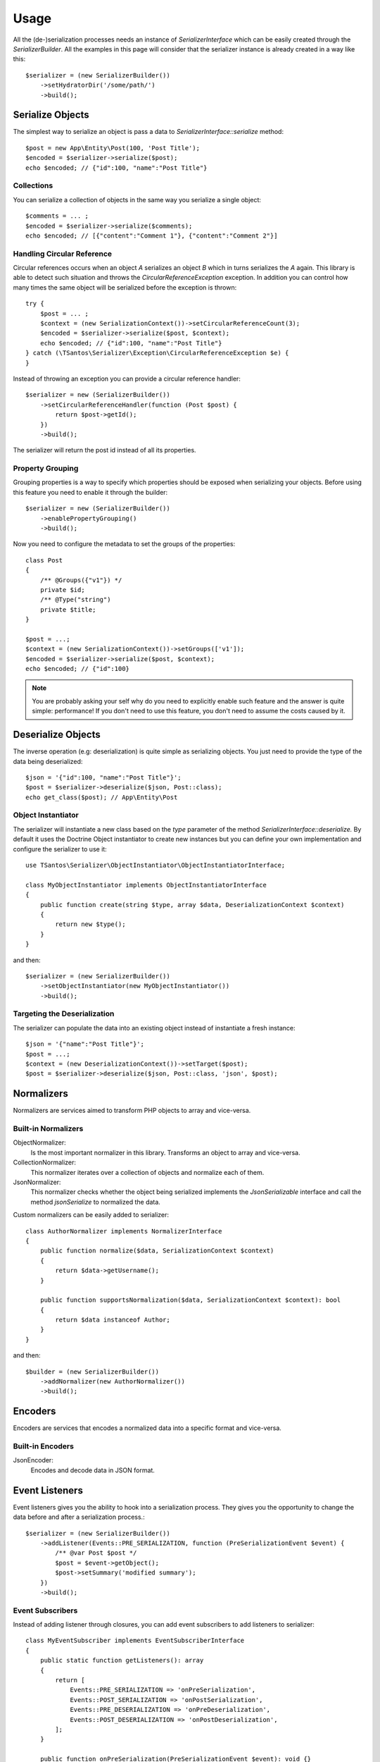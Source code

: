 Usage
=====

All the (de-)serialization processes needs an instance of `SerializerInterface` which can be easily created through the
`SerializerBuilder`. All the examples in this page will consider that the serializer instance is already created in a
way like this::

    $serializer = (new SerializerBuilder())
        ->setHydratorDir('/some/path/')
        ->build();

Serialize Objects
-----------------

The simplest way to serialize an object is pass a data to `SerializerInterface::serialize` method::

    $post = new App\Entity\Post(100, 'Post Title');
    $encoded = $serializer->serialize($post);
    echo $encoded; // {"id":100, "name":"Post Title"}

Collections
~~~~~~~~~~~

You can serialize a collection of objects in the same way you serialize a single object::

    $comments = ... ;
    $encoded = $serializer->serialize($comments);
    echo $encoded; // [{"content":"Comment 1"}, {"content":"Comment 2"}]

Handling Circular Reference
~~~~~~~~~~~~~~~~~~~~~~~~~~~

Circular references occurs when an object `A` serializes an object `B` which in turns serializes the `A` again. This library
is able to detect such situation and throws the `CircularReferenceException` exception. In addition you can control
how many times the same object will be serialized before the exception is thrown::

    try {
        $post = ... ;
        $context = (new SerializationContext())->setCircularReferenceCount(3);
        $encoded = $serializer->serialize($post, $context);
        echo $encoded; // {"id":100, "name":"Post Title"}
    } catch (\TSantos\Serializer\Exception\CircularReferenceException $e) {
    }

Instead of throwing an exception you can provide a circular reference handler::

    $serializer = new (SerializerBuilder())
        ->setCircularReferenceHandler(function (Post $post) {
            return $post->getId();
        })
        ->build();

The serializer will return the post id instead of all its properties.

Property Grouping
~~~~~~~~~~~~~~~~~

Grouping properties is a way to specify which properties should be exposed when serializing your objects. Before using
this feature you need to enable it through the builder::

    $serializer = new (SerializerBuilder())
        ->enablePropertyGrouping()
        ->build();

Now you need to configure the metadata to set the groups of the properties::

    class Post
    {
        /** @Groups({"v1"}) */
        private $id;
        /** @Type("string")
        private $title;
    }

    $post = ...;
    $context = (new SerializationContext())->setGroups(['v1']);
    $encoded = $serializer->serialize($post, $context);
    echo $encoded; // {"id":100}

.. note::
    You are probably asking your self why do you need to explicitly enable such feature and the answer is quite simple:
    performance! If you don't need to use this feature, you don't need to assume the costs caused by it.

Deserialize Objects
-------------------

The inverse operation (e.g: deserialization) is quite simple as serializing objects. You just need to provide the type
of the data being deserialized::

    $json = '{"id":100, "name":"Post Title"}';
    $post = $serializer->deserialize($json, Post::class);
    echo get_class($post); // App\Entity\Post

Object Instantiator
~~~~~~~~~~~~~~~~~~~

The serializer will instantiate a new class based on the `type` parameter of the method `SerializerInterface::deserialize.`
By default it uses the Doctrine Object instantiator to create new instances but you can define your own implementation
and configure the serializer to use it::

    use TSantos\Serializer\ObjectInstantiator\ObjectInstantiatorInterface;

    class MyObjectInstantiator implements ObjectInstantiatorInterface
    {
        public function create(string $type, array $data, DeserializationContext $context)
        {
            return new $type();
        }
    }

and then::

    $serializer = (new SerializerBuilder())
        ->setObjectInstantiator(new MyObjectInstantiator())
        ->build();

Targeting the Deserialization
~~~~~~~~~~~~~~~~~~~~~~~~~~~~~

The serializer can populate the data into an existing object instead of instantiate a fresh instance::

    $json = '{"name":"Post Title"}';
    $post = ...;
    $context = (new DeserializationContext())->setTarget($post);
    $post = $serializer->deserialize($json, Post::class, 'json', $post);

Normalizers
-----------

Normalizers are services aimed to transform PHP objects to array and vice-versa.

Built-in Normalizers
~~~~~~~~~~~~~~~~~~~~

ObjectNormalizer:
    Is the most important normalizer in this library. Transforms an object to array and vice-versa.

CollectionNormalizer:
    This normalizer iterates over a collection of objects and normalize each of them.

JsonNormalizer:
    This normalizer checks whether the object being serialized implements the `JsonSerializable` interface and call
    the method `jsonSerialize` to normalized the data.

Custom normalizers can be easily added to serializer::

    class AuthorNormalizer implements NormalizerInterface
    {
        public function normalize($data, SerializationContext $context)
        {
            return $data->getUsername();
        }

        public function supportsNormalization($data, SerializationContext $context): bool
        {
            return $data instanceof Author;
        }
    }

and then::

    $builder = (new SerializerBuilder())
        ->addNormalizer(new AuthorNormalizer())
        ->build();

Encoders
--------

Encoders are services that encodes a normalized data into a specific format and vice-versa.

Built-in Encoders
~~~~~~~~~~~~~~~~~

JsonEncoder:
    Encodes and decode data in JSON format.

Event Listeners
---------------

Event listeners gives you the ability to hook into a serialization process. They gives you the opportunity to change
the data before and after a serialization process.::

    $serializer = (new SerializerBuilder())
        ->addListener(Events::PRE_SERIALIZATION, function (PreSerializationEvent $event) {
            /** @var Post $post */
            $post = $event->getObject();
            $post->setSummary('modified summary');
        })
        ->build();

Event Subscribers
~~~~~~~~~~~~~~~~~

Instead of adding listener through closures, you can add event subscribers to add listeners to serializer::

    class MyEventSubscriber implements EventSubscriberInterface
    {
        public static function getListeners(): array
        {
            return [
                Events::PRE_SERIALIZATION => 'onPreSerialization',
                Events::POST_SERIALIZATION => 'onPostSerialization',
                Events::PRE_DESERIALIZATION => 'onPreDeserialization',
                Events::POST_DESERIALIZATION => 'onPostDeserialization',
            ];
        }

        public function onPreSerialization(PreSerializationEvent $event): void {}
        public function onPostSerialization(PostSerializationEvent $event): void {}
        public function onPreDeserialization(PreDeserializationEvent $event): void {}
        public function onPostDeserialization(PostDeserializationEvent $event): void {}
    }

and then::

    $serializer = (new SerializerBuilder())
        ->addSubscriber(new MyEventSubscriber())
        ->build();

Events
~~~~~~

Events::PRE_SERIALIZATION:
    Listeners have the opportunity to change the state of the object before the serialization.

Events::POST_SERIALIZATION::
    Listeners have the opportunity to change the array generated by de serialization.

Events::PRE_DESERIALIZATION::
    Listeners have the opportunity to change the array provided on deserialize method.

Events::POST_DESERIALIZATION::
    Listeners have the opportunity to do some validations on deserialized data.

Caching
-------

The serializer can cache two types of information:

    a) the generated hydrator classes
    b) the class metadata.

Hydrator Cache
~~~~~~~~~~~~~~

You should provide the location where the hydrators will be stored. Defaults to
`\sys_get_temp_dir().'/serializer/hydrators'`::

    $serializer = (new SerializerBuilder())
        ->setHydratorDir(__DIR__ . '/var/cache/serializer/hydrators')
        ->build();

Metadata Cache
~~~~~~~~~~~~~~

To avoid parsing all classes to read its metadata data all the time, the serializer can cache the metadata and use it on
the subsequent requests::

    $serializer = (new SerializerBuilder())
        ->setMetadataCacheDir(__DIR__ . '/var/cache/serializer/metadata')
        ->build();

Built-in metadata cache strategies:

FileCache:
    Will be automatically configured when provide a directory like the previous example.

DoctrineCacheAdapter:
    Any class implementing `Cache` interface of Doctrine

    .. code-block:: php-annotations

        $serializer = (new SerializerBuilder())
            ->setMetadataCache(new DoctrineCacheAdapter(
                new \Doctrine\Common\Cache\RedisCache(...)
            ))
            ->build();

PsrCacheAdapter:
    Any class implementing `CacheItemPoolInterface` interface.

    .. code-block:: php-annotations

        $serializer = (new SerializerBuilder())
            ->setMetadataCache(new PsrCacheAdapter(
                $psrCache
            ))
            ->build();

Hydrator Generation
-------------------

This library generates PHP classes (e.g: hydrator) that will convert objects to array representation and vice-versa.
Those classes are automatically generated based on you class mapping and stored in somewhere defined in your project.
Therefore, to avoid unnecessary I/O to generate those classes, you can configure the strategy when generating them.

FileNotExists:
    This strategy will generate the hydrators only if they don't exist in filesystem. Good for development environments.

    .. code-block:: php-annotations

        $serializer = (new SerializerBuilder())
            ->setHydratorGenerationStrategy(HydratorCompiler::AUTOGENERATE_FILE_NOT_EXISTS)
            ->build();

Always:
    The hydrators will be generated regardless of its existence. Good for debugging.

    .. code-block:: php-annotations

        $serializer = (new SerializerBuilder())
            ->setHydratorGenerationStrategy(HydratorCompiler::AUTOGENERATE_ALWAYS)
            ->build();

Never:
    The serializer will never check the hydrator's existence and will never generate them. This strategy improves the
    performance in production environment.

    .. code-block:: php-annotations

        $serializer = (new SerializerBuilder())
            ->setHydratorGenerationStrategy(HydratorCompiler::AUTOGENERATE_NEVER)
            ->build();
